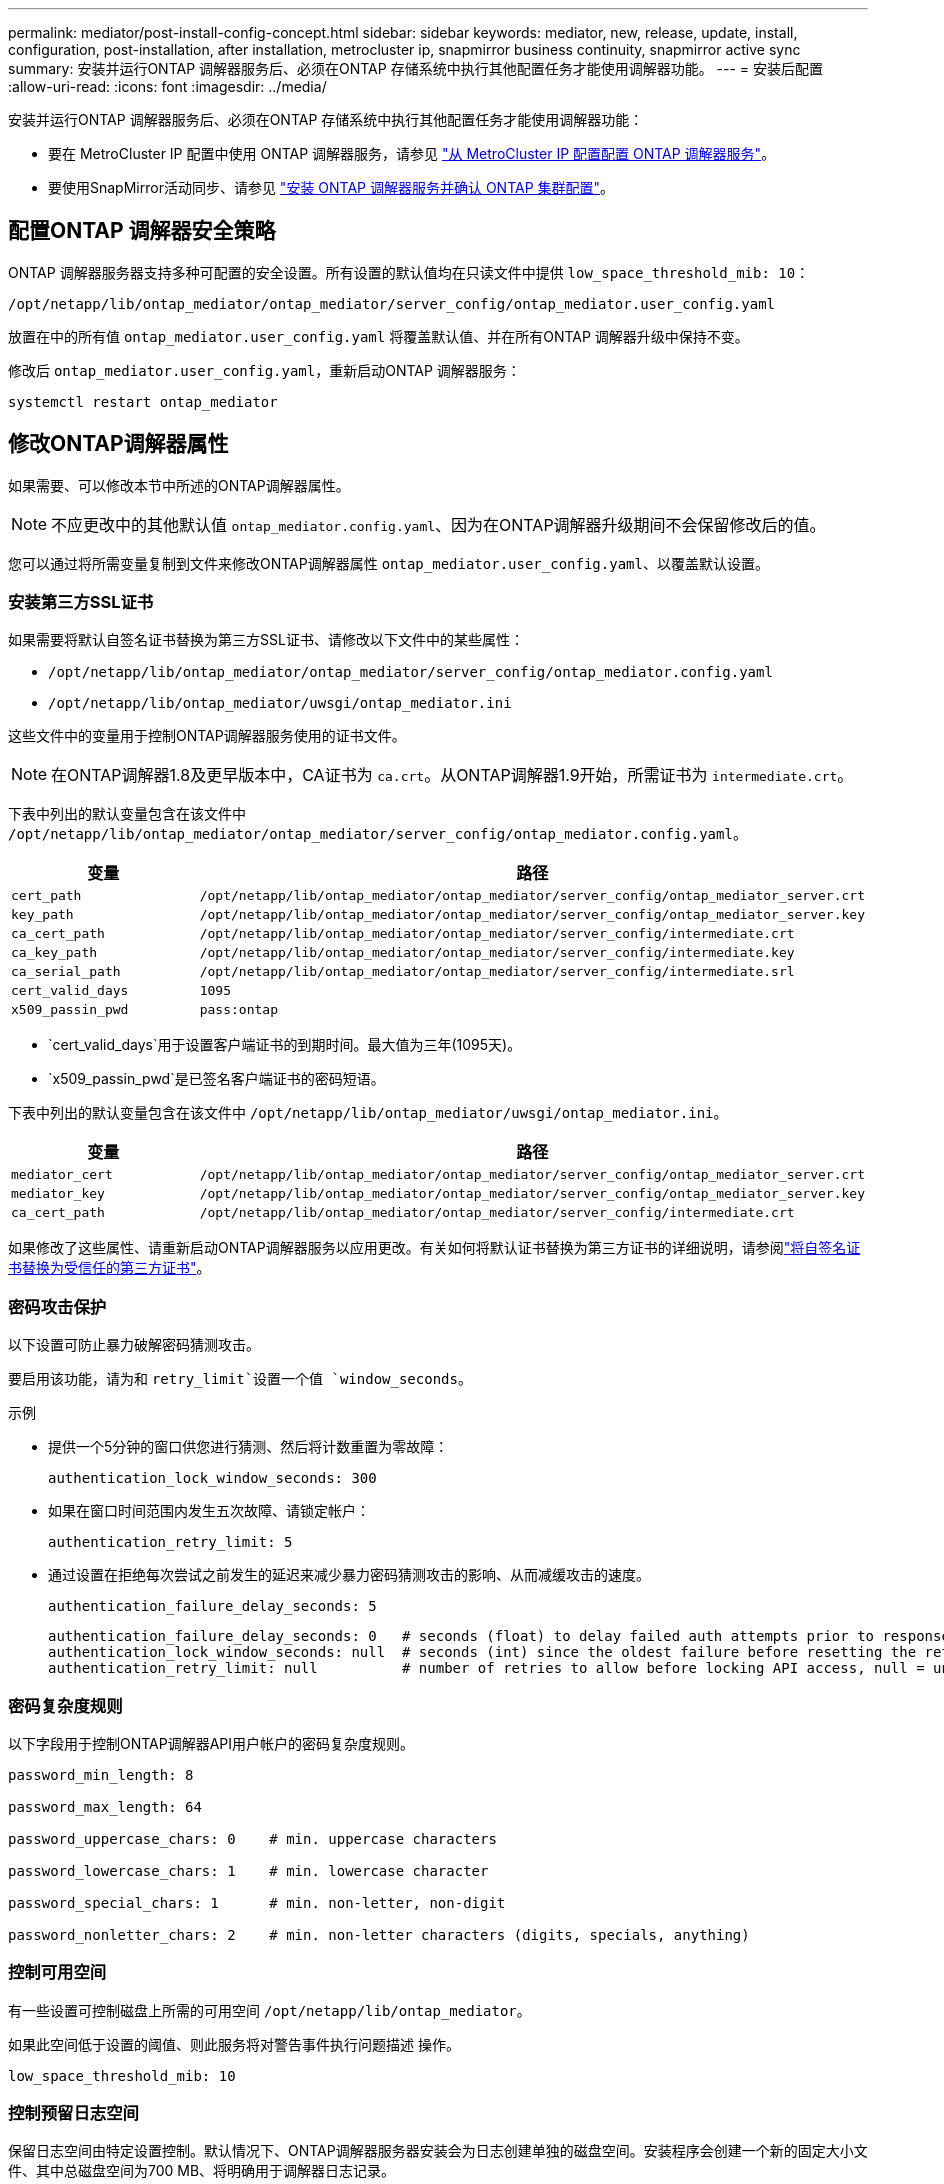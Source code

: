 ---
permalink: mediator/post-install-config-concept.html 
sidebar: sidebar 
keywords: mediator, new, release, update, install, configuration, post-installation, after installation, metrocluster ip, snapmirror business continuity, snapmirror active sync 
summary: 安装并运行ONTAP 调解器服务后、必须在ONTAP 存储系统中执行其他配置任务才能使用调解器功能。 
---
= 安装后配置
:allow-uri-read: 
:icons: font
:imagesdir: ../media/


[role="lead"]
安装并运行ONTAP 调解器服务后、必须在ONTAP 存储系统中执行其他配置任务才能使用调解器功能：

* 要在 MetroCluster IP 配置中使用 ONTAP 调解器服务，请参见 link:https://docs.netapp.com/us-en/ontap-metrocluster/install-ip/task_configuring_the_ontap_mediator_service_from_a_metrocluster_ip_configuration.html["从 MetroCluster IP 配置配置 ONTAP 调解器服务"^]。
* 要使用SnapMirror活动同步、请参见 link:../snapmirror-active-sync/mediator-install-task.html["安装 ONTAP 调解器服务并确认 ONTAP 集群配置"]。




== 配置ONTAP 调解器安全策略

ONTAP 调解器服务器支持多种可配置的安全设置。所有设置的默认值均在只读文件中提供 `low_space_threshold_mib: 10`：

`/opt/netapp/lib/ontap_mediator/ontap_mediator/server_config/ontap_mediator.user_config.yaml`

放置在中的所有值 `ontap_mediator.user_config.yaml` 将覆盖默认值、并在所有ONTAP 调解器升级中保持不变。

修改后 `ontap_mediator.user_config.yaml`，重新启动ONTAP 调解器服务：

`systemctl restart ontap_mediator`



== 修改ONTAP调解器属性

如果需要、可以修改本节中所述的ONTAP调解器属性。


NOTE: 不应更改中的其他默认值 `ontap_mediator.config.yaml`、因为在ONTAP调解器升级期间不会保留修改后的值。

您可以通过将所需变量复制到文件来修改ONTAP调解器属性 `ontap_mediator.user_config.yaml`、以覆盖默认设置。



=== 安装第三方SSL证书

如果需要将默认自签名证书替换为第三方SSL证书、请修改以下文件中的某些属性：

* `/opt/netapp/lib/ontap_mediator/ontap_mediator/server_config/ontap_mediator.config.yaml`
* `/opt/netapp/lib/ontap_mediator/uwsgi/ontap_mediator.ini`


这些文件中的变量用于控制ONTAP调解器服务使用的证书文件。


NOTE: 在ONTAP调解器1.8及更早版本中，CA证书为 `ca.crt`。从ONTAP调解器1.9开始，所需证书为 `intermediate.crt`。

下表中列出的默认变量包含在该文件中 `/opt/netapp/lib/ontap_mediator/ontap_mediator/server_config/ontap_mediator.config.yaml`。

[cols="2*"]
|===
| 变量 | 路径 


| `cert_path` | `/opt/netapp/lib/ontap_mediator/ontap_mediator/server_config/ontap_mediator_server.crt` 


| `key_path` | `/opt/netapp/lib/ontap_mediator/ontap_mediator/server_config/ontap_mediator_server.key` 


| `ca_cert_path` | `/opt/netapp/lib/ontap_mediator/ontap_mediator/server_config/intermediate.crt` 


| `ca_key_path` | `/opt/netapp/lib/ontap_mediator/ontap_mediator/server_config/intermediate.key` 


| `ca_serial_path` | `/opt/netapp/lib/ontap_mediator/ontap_mediator/server_config/intermediate.srl` 


| `cert_valid_days` | `1095` 


| `x509_passin_pwd` | `pass:ontap` 
|===
* `cert_valid_days`用于设置客户端证书的到期时间。最大值为三年(1095天)。
* `x509_passin_pwd`是已签名客户端证书的密码短语。


下表中列出的默认变量包含在该文件中 `/opt/netapp/lib/ontap_mediator/uwsgi/ontap_mediator.ini`。

[cols="2*"]
|===
| 变量 | 路径 


| `mediator_cert` | `/opt/netapp/lib/ontap_mediator/ontap_mediator/server_config/ontap_mediator_server.crt` 


| `mediator_key` | `/opt/netapp/lib/ontap_mediator/ontap_mediator/server_config/ontap_mediator_server.key` 


| `ca_cert_path` | `/opt/netapp/lib/ontap_mediator/ontap_mediator/server_config/intermediate.crt` 
|===
如果修改了这些属性、请重新启动ONTAP调解器服务以应用更改。有关如何将默认证书替换为第三方证书的详细说明，请参阅link:../mediator/manage-task.html#replace-self-signed-certificates-with-trusted-third-party-certificates["将自签名证书替换为受信任的第三方证书"]。



=== 密码攻击保护

以下设置可防止暴力破解密码猜测攻击。

要启用该功能，请为和 `retry_limit`设置一个值 `window_seconds`。

示例

--
* 提供一个5分钟的窗口供您进行猜测、然后将计数重置为零故障：
+
`authentication_lock_window_seconds: 300`

* 如果在窗口时间范围内发生五次故障、请锁定帐户：
+
`authentication_retry_limit: 5`

* 通过设置在拒绝每次尝试之前发生的延迟来减少暴力密码猜测攻击的影响、从而减缓攻击的速度。
+
`authentication_failure_delay_seconds: 5`

+
....
authentication_failure_delay_seconds: 0   # seconds (float) to delay failed auth attempts prior to response, 0 = no delay
authentication_lock_window_seconds: null  # seconds (int) since the oldest failure before resetting the retry counter, null = no window
authentication_retry_limit: null          # number of retries to allow before locking API access, null = unlimited
....


--


=== 密码复杂度规则

以下字段用于控制ONTAP调解器API用户帐户的密码复杂度规则。

....
password_min_length: 8

password_max_length: 64

password_uppercase_chars: 0    # min. uppercase characters

password_lowercase_chars: 1    # min. lowercase character

password_special_chars: 1      # min. non-letter, non-digit

password_nonletter_chars: 2    # min. non-letter characters (digits, specials, anything)
....


=== 控制可用空间

有一些设置可控制磁盘上所需的可用空间 `/opt/netapp/lib/ontap_mediator`。

如果此空间低于设置的阈值、则此服务将对警告事件执行问题描述 操作。

....
low_space_threshold_mib: 10
....


=== 控制预留日志空间

保留日志空间由特定设置控制。默认情况下、ONTAP调解器服务器安装会为日志创建单独的磁盘空间。安装程序会创建一个新的固定大小文件、其中总磁盘空间为700 MB、将明确用于调解器日志记录。

要禁用此功能并使用默认磁盘空间、请执行以下步骤：

--
. 将以下文件中的RESERT_LOG_SPACE值从1更改为0：
+
`/opt/netapp/lib/ontap_mediator/tools/mediator_env`

. 重新启动调解器：
+
.. `cat /opt/netapp/lib/ontap_mediator/tools/mediator_env | grep "RESERVE_LOG_SPACE"`
+
....
RESERVE_LOG_SPACE=0
....
.. `systemctl restart ontap_mediator`




--
要重新启用此功能、请将此值从0更改为1、然后重新启动调解器。


NOTE: 在磁盘空间之间切换不会清除现有日志。  之前的所有日志都会进行备份、然后在切换并重新启动调解器后移至当前磁盘空间。
